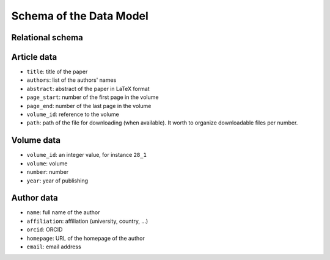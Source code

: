 Schema of the Data Model
========================

Relational schema
-----------------

.. image:: /pages/images/schema.png


Article data
------------

* ``title``: title of the paper
* ``authors``: list of the authors' names
* ``abstract``: abstract of the paper in LaTeX format
* ``page_start``: number of the first page in the volume
* ``page_end``: number of the last page in the volume
* ``volume_id``: reference to the volume
* ``path``: path of the file for downloading (when available). It worth to organize downloadable files per number.


Volume data
-----------

* ``volume_id``: an integer value, for instance ``28_1``
* ``volume``: volume
* ``number``: number
* ``year``: year of publishing


Author data
-----------

* ``name``: full name of the author
* ``affiliation``: affiliation (university, country, ...)
* ``orcid``: ORCID
* ``homepage``: URL of the homepage of the author
* ``email``: email address

